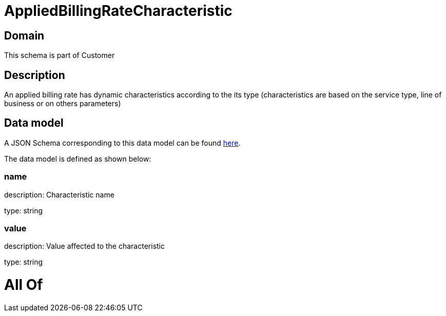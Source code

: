 = AppliedBillingRateCharacteristic

[#domain]
== Domain

This schema is part of Customer

[#description]
== Description

An applied billing rate has dynamic characteristics according to the its type (characteristics are based on the service type, line of business or on others parameters)


[#data_model]
== Data model

A JSON Schema corresponding to this data model can be found https://tmforum.org[here].

The data model is defined as shown below:


=== name
description: Characteristic name

type: string


=== value
description: Value affected to the characteristic

type: string


= All Of 
